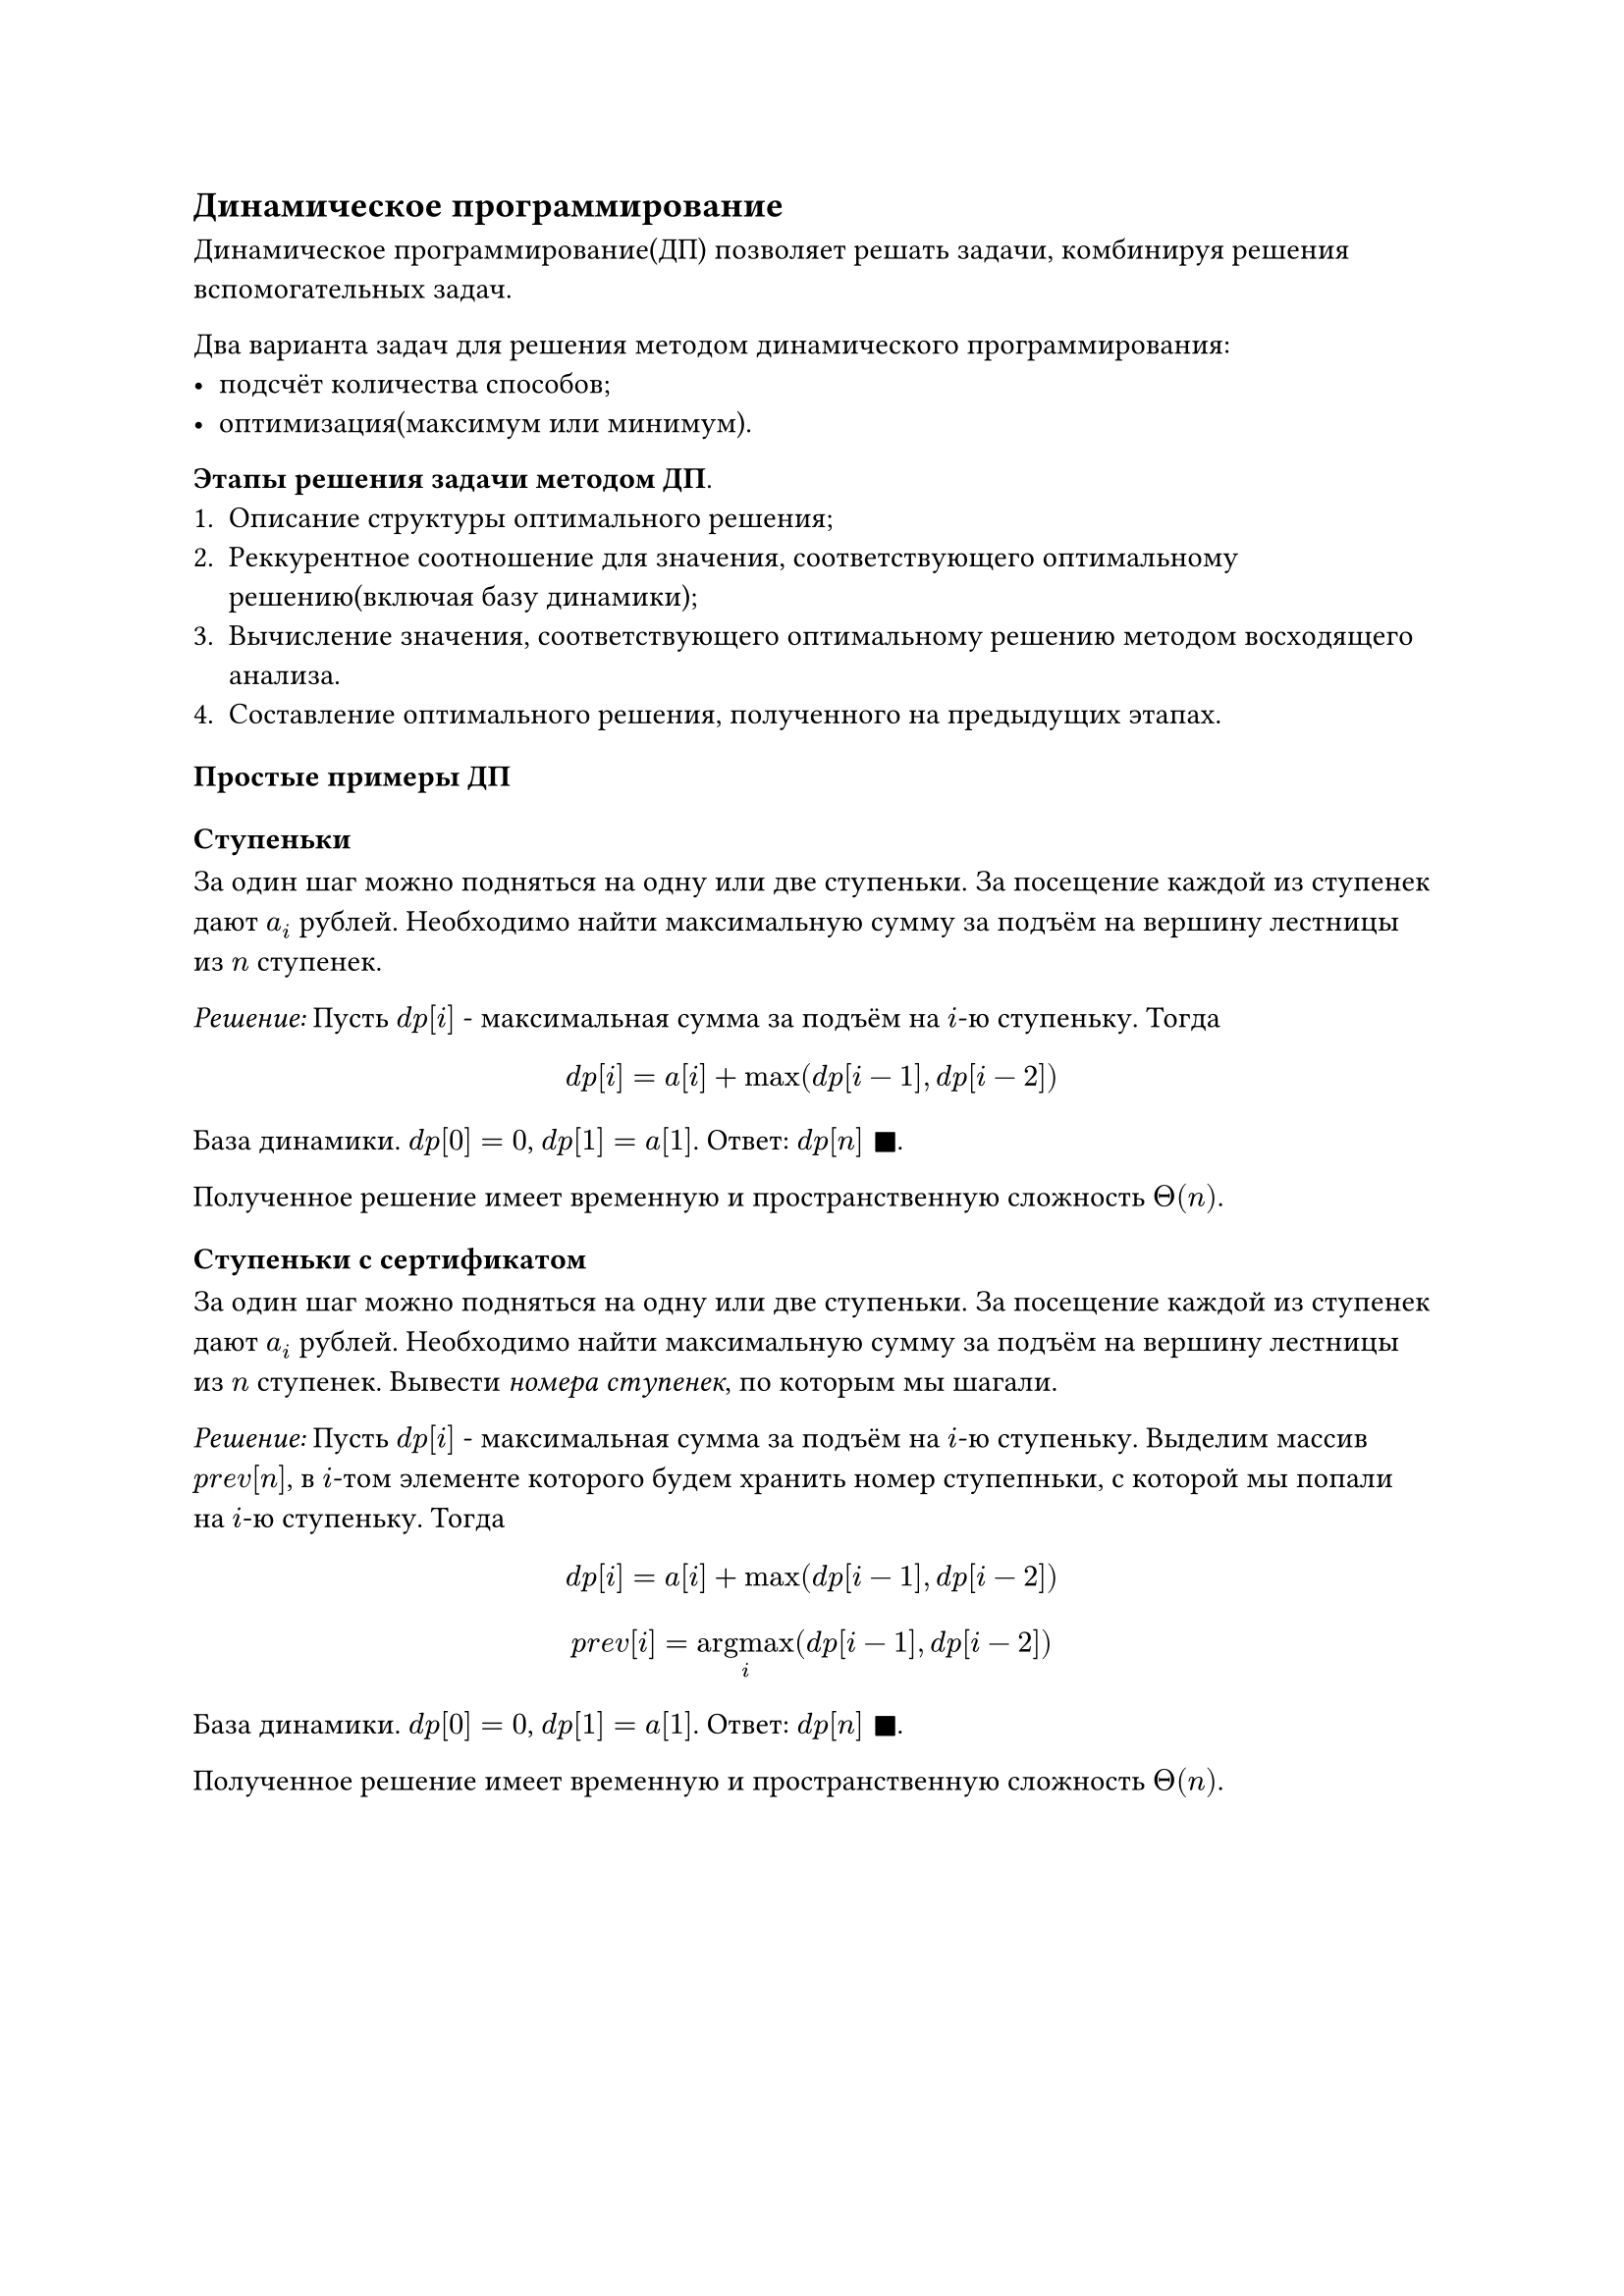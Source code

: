 == Динамическое программирование

Динамическое программирование(ДП) позволяет решать задачи, комбинируя решения вспомогательных задач.

Два варианта задач для решения методом динамического программирования:
- подсчёт количества способов;
- оптимизация(максимум или минимум).

*Этапы решения задачи методом ДП*.
+ Описание структуры оптимального решения;
+ Реккурентное соотношение для значения, соответствующего оптимальному решению(включая базу динамики);
+ Вычисление значения, соответствующего оптимальному решению методом восходящего анализа.
+ Составление оптимального решения, полученного на предыдущих этапах.

=== Простые примеры ДП

==== Ступеньки

За один шаг можно подняться на одну или две ступеньки. За посещение каждой из ступенек дают $a_i$ рублей. Необходимо найти максимальную сумму за подъём на вершину лестницы из $n$ ступенек.

_Решение:_  Пусть $d p [i]$ - максимальная сумма за подъём на $i$-ю ступеньку. Тогда 
$ d p [i] = a[i] + max(d p [i-1], d p [i-2]) $

База динамики. $d p [0] = 0$, $d p [1] = a[1]$. Ответ: $d p[n] space square.filled$.

Полученное решение имеет временную и пространственную сложность $Theta(n)$.

==== Ступеньки с сертификатом 

За один шаг можно подняться на одну или две ступеньки. За посещение каждой из ступенек дают $a_i$ рублей. Необходимо найти максимальную сумму за подъём на вершину лестницы из $n$ ступенек. Вывести _номера ступенек_, по которым мы шагали.

_Решение:_  Пусть $d p [i]$ - максимальная сумма за подъём на $i$-ю ступеньку. Выделим массив $p r e v [n]$, в $i$-том элементе которого будем хранить номер ступепньки, с которой мы попали на $i$-ю ступеньку. Тогда
$ d p [i] = a[i] + max(d p [i-1], d p [i-2]) $
$ p r e v[i] = op("argmax", limits: #true)_(i) (d p [i-1], d p [i-2]) $

База динамики. $d p [0] = 0$, $d p [1] = a[1]$. Ответ: $d p[n] space square.filled$.

Полученное решение имеет временную и пространственную сложность $Theta(n)$.
